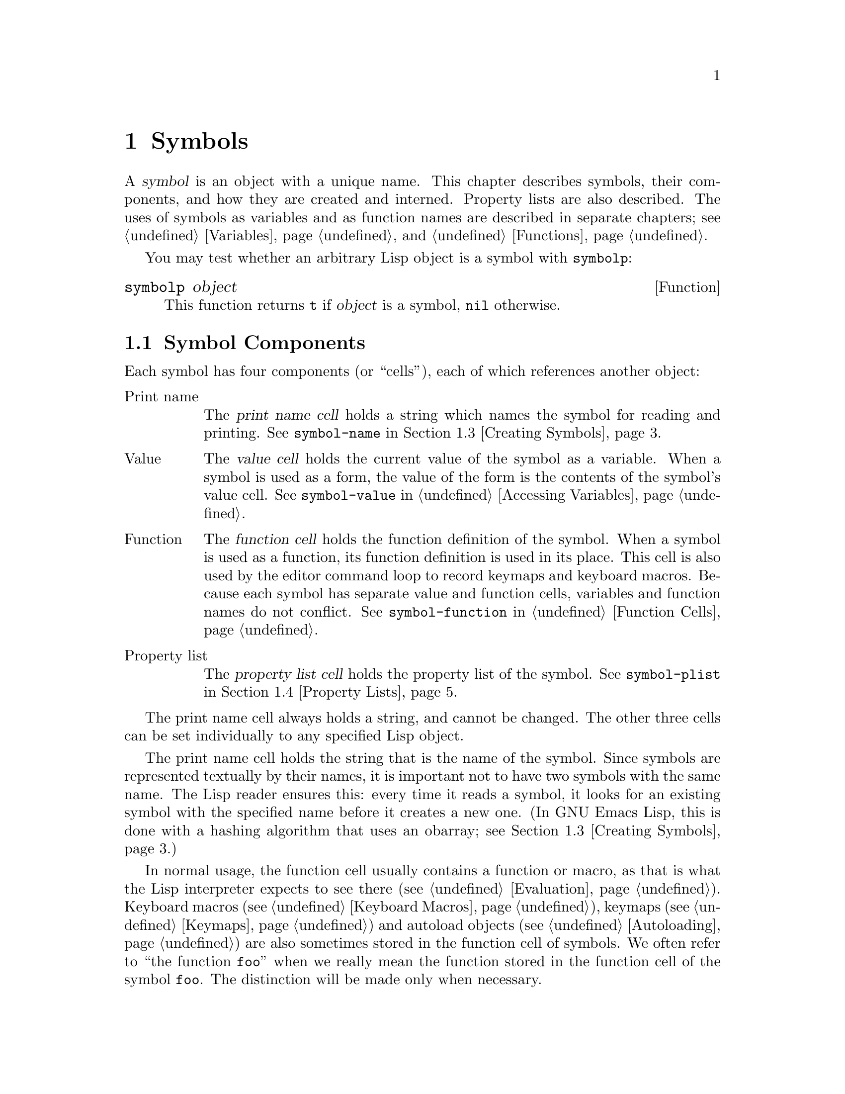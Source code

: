 @c -*-texinfo-*-
@setfilename ../info/symbols
@node Symbols, Evaluation, Sequences Arrays Vectors, Top
@chapter Symbols
@cindex symbol

  A @dfn{symbol} is an object with a unique name.  This chapter
describes symbols, their components, and how they are created and
interned.  Property lists are also described.  The uses of symbols as
variables and as function names are described in separate chapters;
see @ref{Variables}, and @ref{Functions}.

  You may test whether an arbitrary Lisp object is a symbol
with @code{symbolp}:

@defun symbolp object
  This function returns @code{t} if @var{object} is a symbol, @code{nil}
otherwise.
@end defun

@menu
* Symbol Components::        Symbols have names, values, function definitions
                               and property lists.
* Definitions::              A definition says how a symbol will be used.
* Creating Symbols::         How symbols are kept unique.
* Property Lists::           Each symbol has a property list
                               for recording miscellaneous information.
@end menu

@node Symbol Components, Definitions, Symbols, Symbols
@section Symbol Components
@cindex symbol components

  Each symbol has four components (or ``cells''), each of which
references another object:

@table @asis
@item Print name
@cindex print name cell
The @dfn{print name cell} holds a string which names the symbol for
reading and printing.  See @code{symbol-name} in @ref{Creating Symbols}.

@item Value
@cindex value cell
The @dfn{value cell} holds the current value of the symbol as a
variable.  When a symbol is used as a form, the value of the form is the
contents of the symbol's value cell.  See @code{symbol-value} in
@ref{Accessing Variables}.

@item Function
@cindex function cell
The @dfn{function cell} holds the function definition of the symbol.
When a symbol is used as a function, its function definition is used in
its place.  This cell is also used by the editor command loop to record
keymaps and keyboard macros.  Because each symbol has separate value and
function cells, variables and function names do not conflict.  See
@code{symbol-function} in @ref{Function Cells}.

@item Property list
@cindex property list cell
The @dfn{property list cell} holds the property list of the symbol.  See
@code{symbol-plist} in @ref{Property Lists}.
@end table

  The print name cell always holds a string, and cannot be changed.  The
other three cells can be set individually to any specified Lisp object.

  The print name cell holds the string that is the name of the symbol.
Since symbols are represented textually by their names, it is important
not to have two symbols with the same name.  The Lisp reader ensures
this: every time it reads a symbol, it looks for an existing symbol with
the specified name before it creates a new one.  (In GNU Emacs Lisp,
this is done with a hashing algorithm that uses an obarray; see
@ref{Creating Symbols}.)

  In normal usage, the function cell usually contains a function or
macro, as that is what the Lisp interpreter expects to see there
(@pxref{Evaluation}).  Keyboard macros (@pxref{Keyboard Macros}),
keymaps (@pxref{Keymaps}) and autoload objects (@pxref{Autoloading}) are
also sometimes stored in the function cell of symbols.  We often refer
to ``the function @code{foo}'' when we really mean the function stored
in the function cell of the symbol @code{foo}.  The distinction will be
made only when necessary.

  Similarly, the property list cell normally holds a correctly formatted
property list (@pxref{Property Lists}), as a number of functions will
expect to see a property list there.

  The function cell or the value cell may be @dfn{void}, which means
that the cell does not reference any object.  (This is not the same
thing as holding the symbol @code{void}, nor the same as holding the
symbol @code{nil}.)  Examining the value of a cell which is void results
in an error, such as @samp{Symbol's value as variable is void}.

  The four functions @code{symbol-name}, @code{symbol-value},
@code{symbol-plist}, and @code{symbol-function} return the contents of
the four cells.  Here as an example we show the contents of the four
cells of the symbol @code{buffer-file-name}:

@example
(symbol-name 'buffer-file-name)
     @result{} "buffer-file-name"
(symbol-value 'buffer-file-name)
     @result{} "/gnu/elisp/symbols.texi"
(symbol-plist 'buffer-file-name)
     @result{} (variable-documentation 29529)
(symbol-function 'buffer-file-name)
     @result{} #<subr buffer-file-name>
@end example

@noindent
Because this symbol is the variable which holds the name of the file
being visited in the current buffer, the value cell contents we see are
the name of the source file of this chapter of the Emacs Lisp Manual.
The property list cell contains the list @code{(variable-documentation
29529)} which tells the documentation functions where to find
documentation about @code{buffer-file-name} in the @file{DOC} file.
(29529 is the offset from the beginning of the @file{DOC} file where the
documentation for the function begins.)  The function cell contains the
function for returning the name of the file.  Since
@code{buffer-file-name} is a primitive function, its function definition
has no read syntax and prints in hash notation (@pxref{Primitive
Function Type}).  A function definition written in Lisp will have a
lambda expression (or byte-code) in this cell.

@node Definitions, Creating Symbols, Symbol Components, Symbols
@section Defining Symbols
@cindex definition of a symbol

  A @dfn{definition} in Lisp is a special form that announces your
intention to use a certain symbol in a particular way.  In Emacs Lisp,
you can define a symbol as a variable, or define it as a function (or
macro), or both independently.

  A definition construct typically specifies a value or meaning for the
symbol for one kind of use, plus documentation for its meaning when used
in this way.  Thus, when you define a symbol as a variable, you can
supply an initial value for the variable, plus documentation for the
variable.

  @code{defvar} and @code{defconst} are definitions that establish a
symbol as a global variable.  They are documented in detail in
@ref{Defining Variables}.

  @code{defun} defines a symbol as a function, creating a lambda
expression and storing it in the function cell of the symbol.  This
lambda expression thus becomes the function definition of the symbol.
(The term ``function definition'', meaning the contents of the function
cell, is derived from the idea that @code{defun} gives the symbol its
definition as a function.)  @xref{Functions}.

  @code{defmacro} defines a symbol as a macro.  It creates a macro
object and stores it in the function cell of the symbol.  Note that a
given symbol can be a macro or a function, but not both at once, because
both macro and function definitions are kept in the function cell, and
that cell can hold only one Lisp object at any given time.
@xref{Macros}.

  In GNU Emacs Lisp, a definition is not required in order to use a
symbol as a variable or function.  Thus, you can make a symbol a global
variable with @code{setq}, whether you define it first or not.  The real
purpose of definitions is to guide programmers and programming tools.
They inform programmers who read the code that certain symbols are
@emph{intended} to be used as variables, or as functions.  In addition,
utilities such as @file{etags} and @file{make-docfile} can recognize
definitions, and add the appropriate information to tag tables and the
@file{emacs/etc/DOC-@var{version}} file. @xref{Accessing Documentation}.

@node Creating Symbols, Property Lists, Definitions, Symbols
@section Creating and Interning Symbols
@cindex reading symbols

  To understand how symbols are created in GNU Emacs Lisp, it is necessary
to know how Lisp reads them.  It is essential to ensure that every time
Lisp reads the same set of characters, it finds the same symbol.
Failure to do so would be disastrous.

@cindex symbol name hashing
@cindex hashing
@cindex obarray
@cindex bucket (in obarray)
  When the Lisp reader encounters a symbol, it reads all the characters
of the name.  Then it ``hashes'' those characters to find an index in a
table called an @dfn{obarray}.  Hashing is an efficient method of
looking something up.  For example, instead of searching a telephone
book cover to cover when looking up Jan Jones, you start with the J's
and go from there.  That is a simple version of hashing.  Each element
of the obarray is a @dfn{bucket} which holds all the symbols with a
given hash code; to look for a given name, it is sufficient to look
through all the symbols in the bucket for that name's hash code.

@cindex interning
  If a symbol with the desired name is found, then it is used.  If no
such symbol is found, then a new symbol is created and added to the
obarray bucket.  Adding a symbol to an obarray is called @dfn{interning}
it, and the symbol is then called an @dfn{interned symbol}.  In Emacs
Lisp, a symbol may be interned in only one obarray.

@quotation
@b{Common Lisp note:} in Common Lisp, a symbol may be interned in
several obarrays at once.
@end quotation

@cindex symbol equality
@cindex uninterned symbol
  If a symbol is not in the obarray, then there is no way for Lisp to
find it when its name is read.  Such a symbol is called an
@dfn{uninterned symbol} relative to the obarray.  An uninterned symbol
has all the other characteristics of symbols.  It is possible, though
uncommon, for two different symbols to have the same name in different
obarrays; they are not @code{eq} or @code{equal}.

  In Emacs Lisp, an obarray is represented as a vector.  Each element of
the vector is a bucket; its value is either an interned symbol whose
name hashes to that bucket, or 0 if the bucket is empty.  Each interned
symbol has an internal link (invisible to the user) to the next symbol
in the bucket.  Because these links are invisible, there is no way to
scan the symbols in an obarray except using @code{mapatoms} (below).
The order of symbols in a bucket is not significant.

  In an empty obarray, every element is 0, and you can create an obarray
with @code{(make-vector @var{length} 0)}.  Prime numbers as lengths tend
to result in good hashing; lengths one less than a power of two are also
good.

  Most of the functions below take a name and sometimes an obarray as
arguments.  A @code{wrong-type-argument} error is signaled if the name
is not a string, or if the obarray is not a vector.

@defun symbol-name symbol
This function returns the string that is @var{symbol}'s name.  For example:

@example
@group
(symbol-name 'foo)
     @result{} "foo"
@end group
@end example

Changing the string by substituting characters, etc, will change the
name of the symbol, but will fail to update the obarray, so don't do it!
@end defun

@defun make-symbol name
This function returns a newly-allocated uninterned symbol whose name is
@var{name} (which must be a string).  Its value and function definition
are void, and its property list is @code{nil}.  In the example below,
the value of @code{sym} is not @code{eq} to @code{foo} because it is a
distinct uninterned symbol whose name is also @samp{foo}.

@example
(setq sym (make-symbol "foo"))
     @result{} foo
(eq sym 'foo)
     @result{} nil
@end example
@end defun

@defun intern name &optional obarray
This function returns the interned symbol whose name is @var{name}.  If
there is no such symbol in the obarray, a new one is created, added to
the obarray, and returned.  If @var{obarray} is supplied, it specifies
the obarray to use; otherwise, the value of the global variable
@code{obarray} is used.

@example
(setq sym (intern "foo"))
     @result{} foo
(eq sym 'foo)
     @result{} t
@end example
@end defun

@defun intern-soft name &optional obarray
  This function returns the symbol whose name is @var{name}, or @code{nil}
if a symbol with that name is not found in the obarray.  Therefore, you
can use @code{intern-soft} to test whether a symbol with a given name is
interned.  If @var{obarray} is supplied, it specifies the obarray to
use; otherwise the value of the global variable @code{obarray} is used.

@example
(intern-soft "frazzle")                ; @r{No such symbol exists.}
     @result{} nil
(make-symbol "frazzle")                ; @r{Create an uninterned one.}
     @result{} frazzle
(intern-soft "frazzle")                ; @r{That one cannot be found.}
     @result{} nil
(setq sym (intern "frazzle"))          ; @r{Create an interned one.}
     @result{} frazzle
(intern-soft "frazzle")                ; @r{That one can be found!}
     @result{} frazzle
@group
(eq sym 'frazzle)                      ; @r{And it is the same one.}
     @result{} t
@end group
@end example
@end defun

@defvar obarray
  This variable is the standard obarray for use by @code{intern} and
@code{read}.
@end defvar

@defun mapatoms function &optional obarray
This function applies @var{function} to every symbol in @var{obarray}.
It returns @code{nil}.  If @var{obarray} is not supplied, it defaults to
the value of @code{obarray}, the standard obarray for ordinary symbols.

@example
(setq count 0)
     @result{} 0
(defun count-syms (s)
  (setq count (1+ count)))
     @result{} count-syms
(mapatoms 'count-syms)
     @result{} nil
count
     @result{} 1871
@end example

See @code{documentation} in @ref{Accessing Documentation}, for another
example using @code{mapatoms}.
@end defun

@node Property Lists,, Creating Symbols, Symbols
@section Property Lists
@cindex property list
@cindex plist

  A @dfn{property list} (@dfn{plist} for short) is a list of paired
elements stored in the property list cell of a symbol.  Each of the
pairs associates a property name (usually a symbol) with a property or
value.  Property lists are generally used to record information about a
symbol, such as how to compile it, the name of the file where it was
defined, or perhaps even the grammatical class of the symbol
(representing a word) in a language understanding system.

  The property names and property values may be any Lisp objects, but
the names are usually symbols.  They are compared using @code{eq}.  Here
is an example of a property list, found on the symbol @code{progn}
when the compiler is loaded:

@example
(lisp-indent-hook 0 byte-compile byte-compile-progn)
@end example

@noindent
Here @code{lisp-indent-hook} and @code{byte-compile} are property
names, and the other two elements are the corresponding values.

@cindex property lists vs association lists
  Association lists (@pxref{Association Lists}) are very similar to
property lists.  In contrast to association lists, the order of the
pairs in the property list is not significant since the property names
must be distinct.

  Property lists are better than association lists when it is necessary
to attach information to various Lisp function names or variables.  If
all the pairs are recorded in one association list, it will be necessary
to search that entire list each time a function or variable is to be
operated on.  By contrast, if the information is recorded in the
property lists of the function names or variables themselves, each
search will scan only the length of one property list, which is usually
short.  For this reason, the documentation for a variable is recorded in
a property named @code{variable-documentation}.  The byte compiler
likewise uses properties to record those functions needing special
treatment.

  However, association lists have their own advantages.  Depending on
your application, it may be faster to add an association to the front of
an association list than to update a property.  All properties for a
symbol are stored in the same property list, so there is a possibility
of a conflict between different uses of a property name.  (For this
reason, it is a good idea to use property names that are probably
unique, such as by including the name of the library in the property
name.)  An association list may be used like a stack where associations
are pushed on the front of the list and later discarded; this is not
possible with a property list.

@defun symbol-plist symbol
This function returns the property list of @var{symbol}.
@end defun

@defun setplist symbol plist
  This function sets @var{symbol}'s property list to @var{plist}.
Normally, @var{plist} should be a well-formed property list, but this is
not enforced.

@example
(setplist 'foo '(a 1 b (2 3) c nil))
     @result{} (a 1 b (2 3) c nil)
(symbol-plist 'foo)
     @result{} (a 1 b (2 3) c nil)
@end example

For symbols in special obarrays, which are not used for ordinary
purposes, it may make sense to use the property list cell in a
nonstandard fashion; in fact, the abbrev mechanism does so
(@pxref{Abbrevs}).
@end defun

@defun get symbol property
This function finds the value of the property named @var{property} in
@var{symbol}'s property list.  If there is no such property, @code{nil}
is returned.  Thus, there is no distinction between a value of
@code{nil} and the absence of the property.

The name @var{property} is compared with the existing property names
using @code{eq}, so any object is a legitimate property.

See @code{put} for an example.
@end defun

@defun put symbol property value
This function puts @var{value} onto @var{symbol}'s property list under
the property name @var{property}, replacing any previous value.

@example
(put 'fly 'verb 'transitive)
     @result{}'transitive
(put 'fly 'noun '(a buzzing little bug))
     @result{} (a buzzing little bug)
(get 'fly 'verb)
     @result{} transitive
(symbol-plist 'fly)
     @result{} (verb transitive noun (a buzzing little bug))
@end example
@end defun

